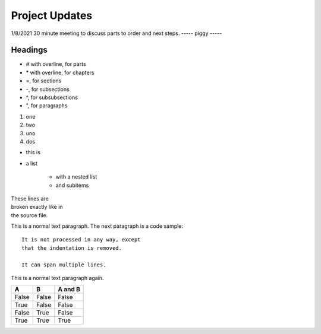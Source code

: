 ===============
Project Updates
===============

1/8/2021
30 minute meeting to discuss parts to order and next steps.
-----
piggy
-----

.. image:: guinea.png

--------
Headings
--------

*   # with overline, for parts
*   \* with overline, for chapters
*   =, for sections
*   -, for subsections
*   ^, for subsubsections
*   ", for paragraphs


1. one
2. two

#. uno
#. dos

* this is
* a list

    * with a nested list
    * and subitems


| These lines are
| broken exactly like in
| the source file.

This is a normal text paragraph. The next paragraph is a code sample::

   It is not processed in any way, except
   that the indentation is removed.

   It can span multiple lines.

This is a normal text paragraph again.

=====  =====  =======
A      B      A and B
=====  =====  =======
False  False  False
True   False  False
False  True   False
True   True   True
=====  =====  =======


